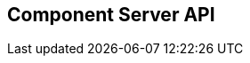 == Component Server API
:page-talend_swaggerui:

++++
<script>
(window.talend = (window.talend || {})).swaggerUi = {"components":{"schemas":{"org_talend_sdk_component_server_front_model_error_ErrorPayload":{"properties":{"code":{"enum":["PLUGIN_MISSING","FAMILY_MISSING","COMPONENT_MISSING","CONFIGURATION_MISSING","ICON_MISSING","ACTION_MISSING","ACTION_ERROR","BAD_FORMAT","DESIGN_MODEL_MISSING","UNEXPECTED","UNAUTHORIZED"],"nullable":true,"type":"string"},"description":{"type":"string"}},"type":"object"},"org_talend_sdk_component_server_api_ComponentResource_SampleErrorForBulk":{"properties":{},"type":"object"}}},"info":{"description":"UI related component server to provide metadata about component and callback for the forms.","title":"Talend Component Server","version":"1"},"openapi":"3.0.1","paths":{"/api/v1/action/execute":{"post":{"deprecated":false,"description":"This endpoint will execute any UI action and serialize the response as a JSON (pojo model). It takes as input the family, type and name of the related action to identify it and its configuration as a flat key value set using the same kind of mapping than for components (option path as key).","operationId":"execute","parameters":[{"allowEmptyValue":false,"allowReserved":false,"description":"the component family","in":"query","name":"family","required":true,"schema":{"type":"string"}},{"allowEmptyValue":false,"allowReserved":false,"description":"the type of action","in":"query","name":"type","required":true,"schema":{"type":"string"}},{"allowEmptyValue":false,"allowReserved":false,"description":"the action name","in":"query","name":"action","required":true,"schema":{"type":"string"}},{"allowEmptyValue":false,"allowReserved":false,"description":"the requested language (as in a Locale) if supported by the action","in":"query","name":"language","required":false,"schema":{"type":"string"}}],"requestBody":{"content":{"application/json":{"schema":{"type":"object"}}},"description":"the action parameters as a flat map of strings","required":true},"responses":{"200":{"content":{"application/json":{"schema":{}}},"description":"The action payload serialized in JSON."},"520":{"content":{"application/json":{"schema":{"$ref":"#/components/schemas/org_talend_sdk_component_server_front_model_error_ErrorPayload","type":"object"}}},"description":"If the action execution failed, payload will be an ErrorPayload with the code ACTION_ERROR."},"400":{"content":{"application/json":{"schema":{"$ref":"#/components/schemas/org_talend_sdk_component_server_front_model_error_ErrorPayload","type":"object"}}},"description":"If the action is not set, payload will be an ErrorPayload with the code ACTION_MISSING."},"404":{"content":{"application/json":{"schema":{"$ref":"#/components/schemas/org_talend_sdk_component_server_front_model_error_ErrorPayload","type":"object"}}},"description":"If the action can't be found, payload will be an ErrorPayload with the code ACTION_MISSING."}},"tags":["Action"]}},"/api/v1/action/index":{"get":{"deprecated":false,"description":"This endpoint returns the list of available actions for a certain family and potentially filters the output limiting it to some families and types of actions.","operationId":"getActionIndex","parameters":[{"allowEmptyValue":false,"allowReserved":false,"description":"the types of actions","in":"query","name":"type","required":false,"schema":{"items":{"type":"string"},"type":"array"}},{"allowEmptyValue":false,"allowReserved":false,"description":"the families","in":"query","name":"family","required":false,"schema":{"items":{"type":"string"},"type":"array"}},{"allowEmptyValue":false,"allowReserved":false,"description":"the language to use","in":"query","name":"language","required":false,"schema":{"type":"string"}}],"responses":{"200":{"content":{"application/json":{"schema":{}}},"description":"The action index."}},"tags":["Action"]}},"/api/v1/bulk":{"post":{"deprecated":false,"description":"Takes a request aggregating N other endpoint requests and responds all results in a normalized HTTP response representation.","operationId":"bulk","parameters":[],"requestBody":{"content":{"application/json":{"schema":{}}},"description":"the action parameters as a flat map of strings","required":true},"responses":{"200":{"content":{"application/json":{"schema":{}}},"description":"The request payloads."}},"tags":["Bulk"]}},"/api/v1/component/index":{"get":{"deprecated":false,"description":"Returns the list of available components.","operationId":"getComponentIndex","parameters":[{"allowEmptyValue":false,"allowReserved":false,"description":"the language for display names.","in":"query","name":"language","required":false,"schema":{"type":"string"}},{"allowEmptyValue":false,"allowReserved":false,"description":"should the icon binary format be included in the payload.","in":"query","name":"includeIconContent","required":false,"schema":{"type":"string"}},{"allowEmptyValue":false,"allowReserved":false,"description":"Query in simple query language to filter components. It provides access to the component `plugin`, `name`, `id` and `metadata` of the first configuration property. Ex: `(id = AYETAE658349453) AND (metadata[configurationtype::type] = dataset) AND (plugin = jdbc-component) AND (name = input)`","in":"query","name":"q","required":false,"schema":{"type":"string"}}],"responses":{"200":{"content":{"application/octet-stream":{"schema":{}}},"description":"The index of available components."}},"tags":["Component"]}},"/api/v1/component/icon/family/{id}":{"get":{"deprecated":false,"description":"Returns the icon for a family.","operationId":"familyIcon","parameters":[{"allowEmptyValue":false,"allowReserved":false,"description":"the family identifier","in":"path","name":"id","required":false,"schema":{"type":"string"}}],"responses":{"200":{"content":{"application/octet-stream":{"schema":{}}},"description":"Returns a particular family icon in raw bytes."},"404":{"content":{"application/json":{"schema":{"$ref":"#/components/schemas/org_talend_sdk_component_server_front_model_error_ErrorPayload","type":"object"}}},"description":"The family or icon is not found"}},"tags":["Component"]}},"/api/v1/component/icon/{id}":{"get":{"deprecated":false,"description":"Returns a particular component icon in raw bytes.","operationId":"icon","parameters":[{"allowEmptyValue":false,"allowReserved":false,"description":"the component icon identifier","in":"path","name":"id","required":false,"schema":{"type":"string"}}],"responses":{"200":{"content":{"application/octet-stream":{"schema":{}}},"description":"The component icon in binary form."},"404":{"content":{"application/json":{"schema":{}}},"description":"The family or icon is not found"}},"tags":["Component"]}},"/api/v1/component/details":{"get":{"deprecated":false,"description":"Returns the set of metadata about a few components identified by their 'id'.","operationId":"getComponentDetail","parameters":[{"allowEmptyValue":false,"allowReserved":false,"description":"the language for display names.","in":"query","name":"language","required":false,"schema":{"type":"string"}},{"allowEmptyValue":false,"allowReserved":false,"description":"the component identifiers to request.","in":"query","name":"identifiers","required":false,"schema":{"items":{"type":"string"},"type":"array"}}],"responses":{"200":{"content":{"application/json":{"schema":{}}},"description":"the list of details for the requested components."},"400":{"content":{"application/json":{"schema":{"$ref":"#/components/schemas/org_talend_sdk_component_server_api_ComponentResource_SampleErrorForBulk","type":"object"}}},"description":"Some identifiers were not valid."}},"tags":["Component"]}},"/api/v1/component/dependencies":{"get":{"deprecated":false,"description":"Returns a list of dependencies for the given components. IMPORTANT: don't forget to add the component itself since it will not be part of the dependencies.Then you can use /dependency/{id} to download the binary.","operationId":"getDependencies","parameters":[{"allowEmptyValue":false,"allowReserved":false,"description":"the list of component identifiers to find the dependencies for.","in":"query","name":"identifier","required":false,"schema":{"items":{"type":"string"},"type":"array"}}],"responses":{"200":{"content":{"application/json":{"schema":{}}},"description":"The list of dependencies per component"}},"tags":["Component"]}},"/api/v1/component/dependency/{id}":{"get":{"deprecated":false,"description":"Return a binary of the dependency represented by `id`. It can be maven coordinates for dependencies or a component id.","operationId":"getDependency","parameters":[{"allowEmptyValue":false,"allowReserved":false,"description":"the dependency binary (jar).","in":"path","name":"id","required":false,"schema":{"type":"string"}}],"responses":{"200":{"content":{"application/octet-stream":{"schema":{}}},"description":"The dependency binary (jar)."},"404":{"content":{"application/json":{"schema":{"$ref":"#/components/schemas/org_talend_sdk_component_server_front_model_error_ErrorPayload","type":"object"}}},"description":"If the plugin is missing, payload will be an ErrorPayload with the code PLUGIN_MISSING."}},"tags":["Component"]}},"/api/v1/component/migrate/{id}/{configurationVersion}":{"post":{"deprecated":false,"description":"Allows to migrate a component configuration without calling any component execution.","operationId":"migrateComponent","parameters":[{"allowEmptyValue":false,"allowReserved":false,"description":"the component identifier","in":"path","name":"id","required":false,"schema":{"type":"string"}},{"allowEmptyValue":false,"allowReserved":false,"description":"the configuration version you send","in":"path","name":"configurationVersion","required":false,"schema":{"type":"integer"}}],"requestBody":{"content":{"application/json":{"schema":{"type":"object"}}},"description":"the actual configuration in key/value form.","required":true},"responses":{"200":{"content":{"application/json":{"schema":{}}},"description":"the new configuration for that component (or the same if no migration was needed)."},"404":{"content":{"application/json":{"schema":{"$ref":"#/components/schemas/org_talend_sdk_component_server_front_model_error_ErrorPayload","type":"object"}}},"description":"The component is not found"}},"tags":["Component"]}},"/api/v1/configurationtype/index":{"get":{"deprecated":false,"description":"Returns all available configuration type - storable models. Note that the lightPayload flag allows to load all of them at once when you eagerly need  to create a client model for all configurations.","operationId":"getRepositoryModel","parameters":[{"allowEmptyValue":false,"allowReserved":false,"description":"the language for display names.","in":"query","name":"language","required":false,"schema":{"type":"string"}},{"allowEmptyValue":false,"allowReserved":false,"description":"should the payload skip the forms and actions associated to the configuration.","in":"query","name":"lightPayload","required":false,"schema":{"type":"boolean"}},{"allowEmptyValue":false,"allowReserved":false,"description":"Query in simple query language to filter configurations. It provides access to the configuration `type`, `name`, `type` and first configuration property `metadata`. See component index endpoint for a syntax example.","in":"query","name":"q","required":false,"schema":{"type":"string"}}],"responses":{"200":{"content":{"application/json":{"schema":{}}},"description":"the list of available and storable configurations (datastore, dataset, ...)."}},"tags":["Configuration Type"]}},"/api/v1/configurationtype/details":{"get":{"deprecated":false,"description":"Returns all available configuration type - storable models. Note that the lightPayload flag allows to load all of them at once when you eagerly need  to create a client model for all configurations.","operationId":"getConfigurationDetail","parameters":[{"allowEmptyValue":false,"allowReserved":false,"description":"the language for display names.","in":"query","name":"language","required":false,"schema":{"type":"string"}},{"allowEmptyValue":false,"allowReserved":false,"description":"the comma separated list of identifiers to request.","in":"query","name":"identifiers","required":false,"schema":{"items":{"type":"string"},"type":"array"}}],"responses":{"200":{"content":{"application/json":{"schema":{}}},"description":"the list of available and storable configurations (datastore, dataset, ...)."}},"tags":["Configuration Type"]}},"/api/v1/configurationtype/migrate/{id}/{configurationVersion}":{"post":{"deprecated":false,"description":"Allows to migrate a configuration without calling any component execution.","operationId":"migrateConfiguration","parameters":[{"allowEmptyValue":false,"allowReserved":false,"description":"the configuration identifier","in":"path","name":"id","required":false,"schema":{"type":"string"}},{"allowEmptyValue":false,"allowReserved":false,"description":"the configuration version you send","in":"path","name":"configurationVersion","required":false,"schema":{"type":"integer"}}],"requestBody":{"content":{"application/json":{"schema":{"type":"object"}}},"description":"the actual configuration in key/value form.","required":true},"responses":{"200":{"content":{"application/json":{"schema":{}}},"description":"the new values for that configuration (or the same if no migration was needed)."},"520":{"content":{"application/json":{"schema":{}}},"description":"An unexpected error occurred during migration, payload will be an ErrorPayload with the code UNEXPECTED."},"404":{"content":{"application/json":{"schema":{"$ref":"#/components/schemas/org_talend_sdk_component_server_front_model_error_ErrorPayload","type":"object"}}},"description":"If the configuration is missing, payload will be an ErrorPayload with the code CONFIGURATION_MISSING."}},"tags":["Configuration Type"]}},"/api/v1/documentation/component/{id}":{"get":{"deprecated":false,"description":"Returns an asciidoctor version of the documentation for the component represented by its identifier `id`.","operationId":"getDocumentation","parameters":[{"allowEmptyValue":false,"allowReserved":false,"description":"the component identifier","in":"path","name":"id","required":false,"schema":{"type":"string"}},{"allowEmptyValue":false,"allowReserved":false,"description":"the language for display names.","in":"query","name":"language","required":false,"schema":{"type":"string"}},{"allowEmptyValue":false,"allowReserved":false,"description":"the part of the documentation to extract.","in":"query","name":"segment","required":false,"schema":{"type":"string"}}],"responses":{"200":{"content":{"application/json":{"schema":{}}},"description":"the list of available and storable configurations (datastore, dataset, ...)."},"404":{"content":{"application/json":{"schema":{"$ref":"#/components/schemas/org_talend_sdk_component_server_front_model_error_ErrorPayload","type":"object"}}},"description":"If the component is missing, payload will be an ErrorPayload with the code PLUGIN_MISSING."}},"tags":["Documentation"]}},"/api/v1/environment":{"get":{"deprecated":false,"description":"Returns the environment of this instance. Useful to check the version or configure a healthcheck for the server.","operationId":"getEnvironment","parameters":[],"responses":{"200":{"content":{"application/json":{"schema":{}}},"description":"Current environment representation."}},"tags":["Environment"]}}},"tags":[{"description":"Endpoints related to callbacks/triggers execution.","name":"Action"},{"description":"Enables to execute multiple requests at once.","name":"Bulk"},{"description":"Endpoints related to component metadata access.","name":"Component"},{"description":"Endpoints related to configuration types (reusable configuration) metadata access.","name":"Configuration Type"},{"description":"Endpoint to retrieve embedded component documentation.","name":"Documentation"},{"description":"Endpoint giving access to versions and last update timestamp of the server.","name":"Environment"}],"servers":[{"url":"https://starter-toolkit.talend.io/api/demo/1.49.0"}]};</script>
<div id="swagger-ui"></div>
++++
